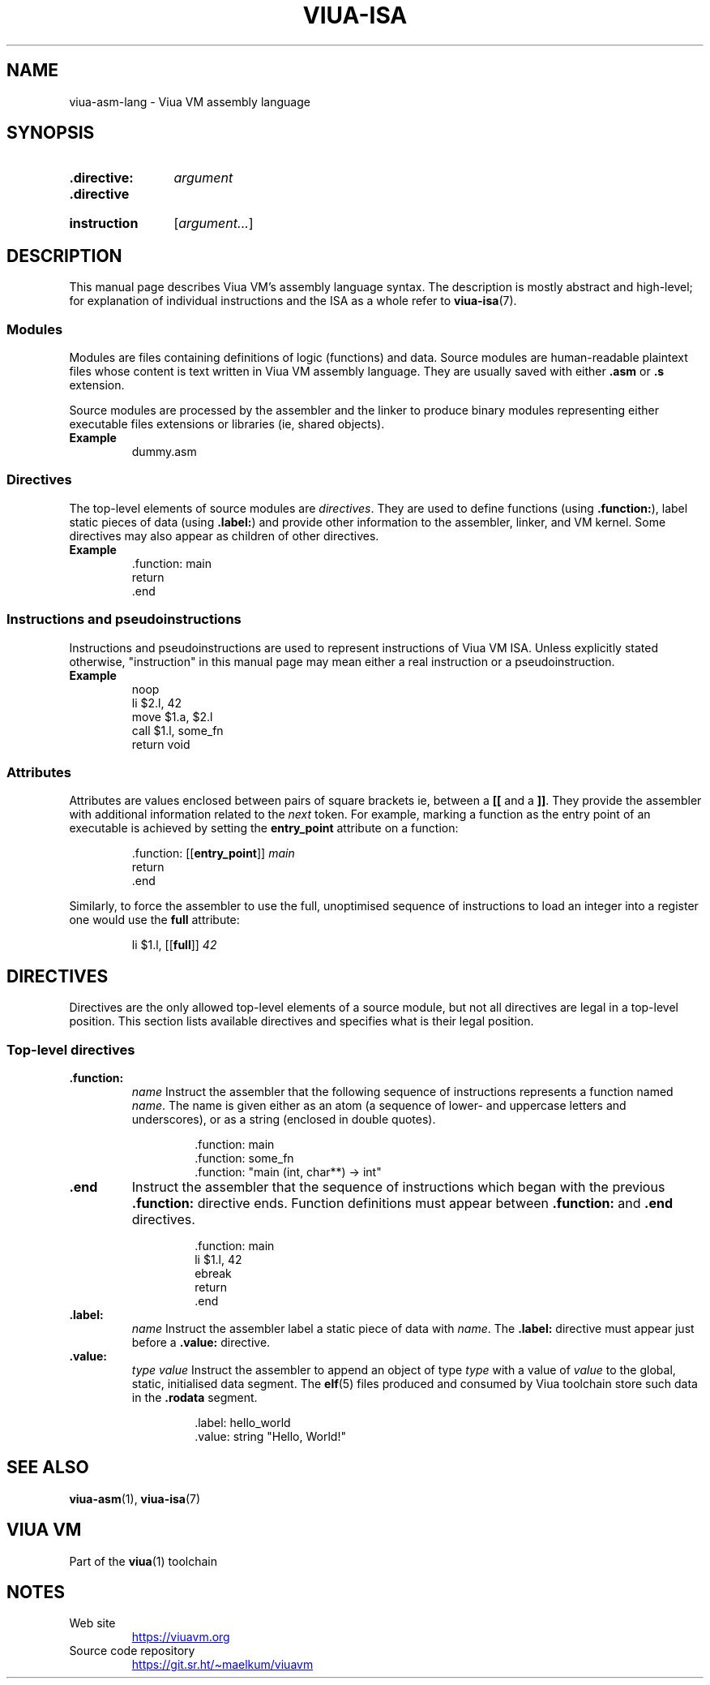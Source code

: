 '\" t
.\"
.TH "VIUA-ISA" "7" "2022-05-14" "Viua VM 0.12.1" "Viua VM Manual"
.\" -----------------------------------------------------------------
.\" * MAIN CONTENT STARTS HERE *
.\" -----------------------------------------------------------------
.SH "NAME"
viua-asm-lang \- Viua VM assembly language
.SH "SYNOPSIS"
.SY ".directive:"
.I argument
.SY ".directive"
.YS
.
.SY "instruction"
.RI [ argument "" ... ]
.YS
.SH "DESCRIPTION"
This manual page describes Viua VM's assembly language syntax. The description
is mostly abstract and high-level; for explanation of individual instructions
and the ISA as a whole refer to
.BR viua\-isa (7).
.SS Modules
Modules are files containing definitions of logic (functions) and data. Source
modules are human-readable plaintext files whose content is text written in Viua
VM assembly language. They are usually saved with either
.BR .asm " or " .s
extension.
.sp
Source modules are processed by the assembler and the linker to produce binary
modules representing either executable files extensions or libraries (ie, shared
objects).
.TP
.B Example
dummy.asm
.SS Directives
The top-level elements of source modules are
.IR directives .
They are used to define functions (using
.BR .function: ),
label static pieces of data (using
.BR .label: )
and provide other information to the assembler, linker, and VM kernel.
Some directives may also appear as children of other directives.
.TP
.B Example
.nf
\&.function: main
    return
\&.end
.fi
.SS "Instructions and pseudoinstructions"
Instructions and pseudoinstructions are used to represent instructions of Viua
VM ISA. Unless explicitly stated otherwise, "instruction" in this manual page
may mean either a real instruction or a pseudoinstruction.
.TP
.B Example
.nf
noop
li $2.l, 42
move $1.a, $2.l
call $1.l, some_fn
return void
.fi
.SS Attributes
Attributes are values enclosed between pairs of square brackets ie, between a
.B [[
and a
.BR ]] .
They provide the assembler with additional information related to the
.I next
token. For example, marking a function as the entry point of an executable is
achieved by setting the
.B entry_point
attribute on a function:
.RS
.sp
.nf
\&.function: [[\fBentry_point\fP]] \fImain\fP
    return
\&.end
.fi
.sp
.RE
Similarly, to force the assembler to use the full, unoptimised sequence of
instructions to load an integer into a register one would use the
.B full
attribute:
.RS
.sp
.nf
li $1.l, [[\fBfull\fP]] \fI42\fP
.fi
.sp
.RE
.SH "DIRECTIVES"
Directives are the only allowed top-level elements of a source module, but not
all directives are legal in a top-level position. This section lists available
directives and specifies what is their legal position.
.SS "Top-level directives"
.TP
.B .function:\c
.RI " " name
Instruct the assembler that the following sequence of instructions represents a
function named
.IR name .
The name is given either as an atom (a sequence of lower- and uppercase letters
and underscores), or as a string (enclosed in double quotes).
.RS
.RS
.sp
.nf
\&.function: main
\&.function: some_fn
\&.function: "main (int, char**) -> int"
.fi
.RE
.RE
.TP
.B .end
Instruct the assembler that the sequence of instructions which began with the
previous
.B .function:
directive ends. Function definitions must appear between
.B .function:
and
.B .end 
directives.
.RS
.RS
.sp
.nf
\&.function: main
    li $1.l, 42
    ebreak
    return
\&.end
.fi
.RE
.RE
.TP
.B .label:\c
.RI " " name
Instruct the assembler label a static piece of data with
.IR name .
The
.B .label:
directive must appear just before a
.B .value:
directive.
.TP
.B .value:\c
.RI " " type " " value
Instruct the assembler to append an object of type
.I type
with a value of
.I value
to the global, static, initialised data segment. The
.BR elf (5)
files produced and consumed by Viua toolchain store such data in the
.B .rodata
segment.
.RS
.RS
.sp
.nf
\&.label: hello_world
\&.value: string "Hello, World!"
.fi
.RE
.RE
.SH "SEE ALSO"
.BR viua\-asm (1),
.BR viua\-isa (7)
.SH "VIUA VM"
Part of the
.BR viua (1)
toolchain
.SH NOTES
.TP
Web site
.UR https://viuavm.org
.UE
.TP
Source code repository
.UR https://git.sr.ht/~maelkum/viuavm
.UE
